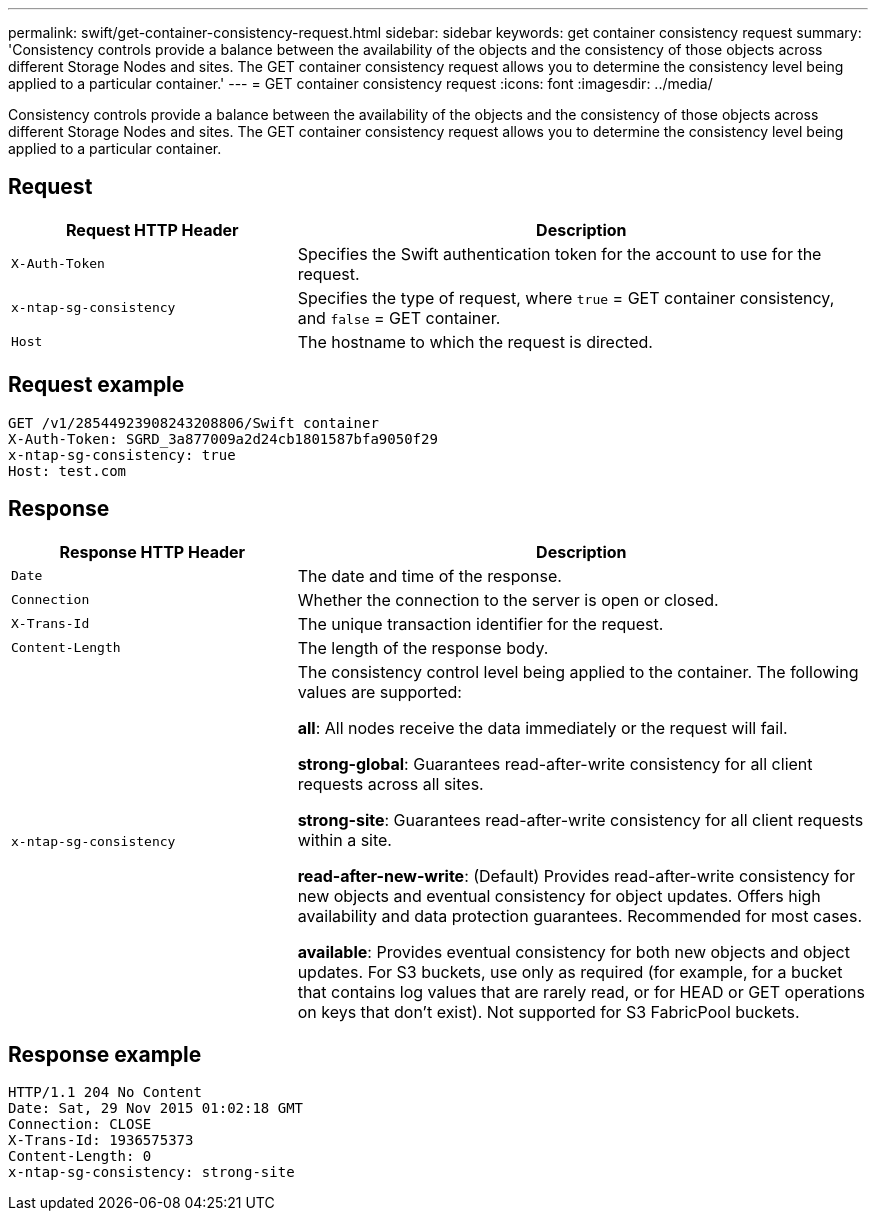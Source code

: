 ---
permalink: swift/get-container-consistency-request.html
sidebar: sidebar
keywords: get container consistency request
summary: 'Consistency controls provide a balance between the availability of the objects and the consistency of those objects across different Storage Nodes and sites. The GET container consistency request allows you to determine the consistency level being applied to a particular container.'
---
= GET container consistency request
:icons: font
:imagesdir: ../media/

[.lead]
Consistency controls provide a balance between the availability of the objects and the consistency of those objects across different Storage Nodes and sites. The GET container consistency request allows you to determine the consistency level being applied to a particular container.

== Request

[cols="2a,4a" options="header"]
|===
| Request HTTP Header| Description
m| X-Auth-Token
| Specifies the Swift authentication token for the account to use for the request.

m| x-ntap-sg-consistency
| Specifies the type of request, where `true` = GET container consistency, and `false` = GET container.

m| Host
| The hostname to which the request is directed.
|===

== Request example

----
GET /v1/28544923908243208806/Swift container
X-Auth-Token: SGRD_3a877009a2d24cb1801587bfa9050f29
x-ntap-sg-consistency: true
Host: test.com
----

== Response

[cols="2a,4a" options="header"]
|===
| Response HTTP Header| Description
m| Date
| The date and time of the response.

m| Connection
| Whether the connection to the server is open or closed.

m| X-Trans-Id
| The unique transaction identifier for the request.

m| Content-Length
| The length of the response body.

m| x-ntap-sg-consistency
| The consistency control level being applied to the container. The following values are supported:

*all*: All nodes receive the data immediately or the request will fail.

*strong-global*: Guarantees read-after-write consistency for all client requests across all sites.

*strong-site*: Guarantees read-after-write consistency for all client requests within a site.

*read-after-new-write*: (Default) Provides read-after-write consistency for new objects and eventual consistency for object updates. Offers high availability and data protection guarantees. Recommended for most cases.

*available*: Provides eventual consistency for both new objects and object updates. For S3 buckets, use only as required (for example, for a bucket that contains log values that are rarely read, or for HEAD or GET operations on keys that don't exist). Not supported for S3 FabricPool buckets.
|===

== Response example

----
HTTP/1.1 204 No Content
Date: Sat, 29 Nov 2015 01:02:18 GMT
Connection: CLOSE
X-Trans-Id: 1936575373
Content-Length: 0
x-ntap-sg-consistency: strong-site
----